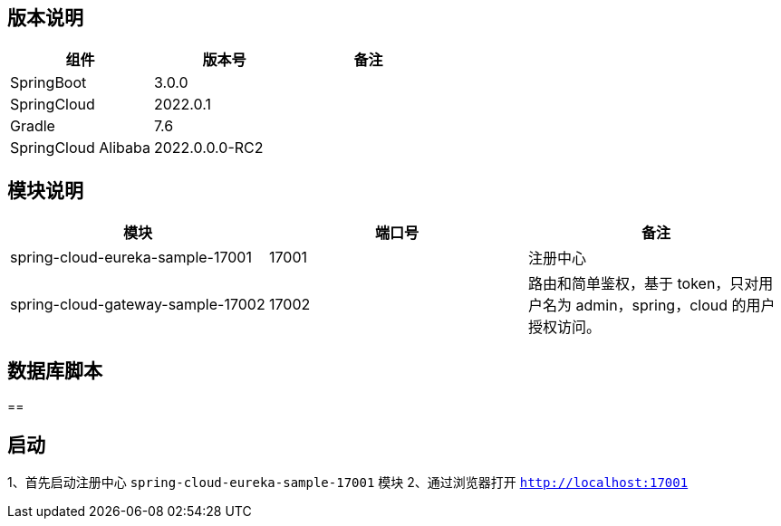 == 版本说明


|===
|组件 |版本号 |备注

| SpringBoot
| 3.0.0
|

| SpringCloud
| 2022.0.1
|

| Gradle
| 7.6
|

| SpringCloud Alibaba
| 2022.0.0.0-RC2
|
|===


== 模块说明

|===
|模块 |端口号 |备注

| spring-cloud-eureka-sample-17001
| 17001
| 注册中心

| spring-cloud-gateway-sample-17002
| 17002
| 路由和简单鉴权，基于 token，只对用户名为 admin，spring，cloud 的用户授权访问。
|===

== 数据库脚本

==

== 启动

1、首先启动注册中心 `spring-cloud-eureka-sample-17001` 模块
2、通过浏览器打开 `http://localhost:17001`


//
// |      |   版本号   |  备注    |
// | ---- | ---- | ---- |
// |  SpringBoot    | 2.1.6.RELEASE     |      |
// |  SpringCloud    | Greenwich.SR1     |      |
// |  Gradle    |   5.4.1   |      |
// | SpringCloud Alibaba | 0.9.1.BUILD-SNAPSHOT | |
// | alpha-server | 2.8.5 | |
// | tx-lcn | 5.0.2.RELEASE | |
// | redis | 3.2.100 | |
//
//
// == 模块说明
//
// |      |   端口号   |  备注    |
// | ---- | ---- | ---- |
// | springcloud-api | 无 |  |
// |  enreka    | 19990     |      |
// |  SpringCloud Gateway    | 19995     | 路由和简单鉴权，基于token，只对用户名为admin，spring，cloud的用户授权访问。 |
// |  student-service    |   19991   |      |
// |  course-service    |   19992   |      |
// |  teacher-service    |   19993   |      |
// |  account-service    |   19996   |      |
// |  business-service    |   19997   |      |
// |  order-service    |   19998   |      |
// |  storage-service    |   19999   |      |
// |  txlcn-tm    |   19994   |      |
// | springcloud-oauth | 无 | 请求拦截器,用于微服务之间调用时进行鉴权 |
//
// ## 数据库脚本
//
// 示例中服务所使用的数据库脚本在  ./sql  文件夹下。
//
// [provider1](https://github.com/jiachao23/spring-cloud-sample/blob/master/sql/provider1.sql) : db_course，db_student，db_teacher
//
// [provider2](https://github.com/jiachao23/spring-cloud-sample/blob/master/sql/provider2.sql) : db_coount，db_order，db_storage
//
// **在启动服务前，需要先执行相应的脚本文件创建数据库。**
//
// ## 服务提供者说明
//
// springcloud-provider模块中的子模块 主要结合 txlcn-tm 使用。需要开启 txlcn-tm 分布式事务协调器。
// springcloud-provider2模块中的子模块，主要结合seate使用。
//
// ## 启动
//
// #### 使用 Eureka 作为注册中心启动，通过 txlcn 来进行分布式事务管理。
//
// ##### 1、启动
//
// - 启动 tm 需要安装 redis
//
// - 依次启动 **EurekaServer19990**  , **GatewayApplication1995** , **TMApplication19994** , **CourseProvider19992** , **TeacherProvider19993** , **TeacherProvider19991** 。
//
//
// - 启动TM后，我们在  http://localhost:19994/admin/index.html  可以进行登录，默认密码为 codingapi 。也可以在 application.yml 文件 通过 tx-lcn.manager.admin-key 属性 指定密码。
//
//   ![TM](https://github.com/jiachao23/spring-cloud-sample/blob/master/images/tm.png)
//
// - Eureka注册中心控制台
//
//
//
//
// ##### 2、有关TM控制台的详细信息说明，请参考  https://www.txlcn.org/zh-cn/docs/manageradmin.html
//
// ##### 3、关于TM使用的注意事项：
//
// - 关于application.yml配置文件不生效。
//
//   我们需要在路径下配置一个空的application.properties文件
//
// - 报错：attempts to join the non-existent transaction group.
//
//   发起方事务传播不能设置为 `DTXPropagation.SUPPORTS`
//
// -  TXC模式定义表的实际主键，示例
//
//   ```java
//   @Component
//   public class MysqlPrimaryKeysProvider implements PrimaryKeysProvider {
//
//       @Override
//       public Map<String, List<String>> provide() {
//           //t_demo 表的回滚主键为 kid字段
//           return Maps.newHashMap("t_demo", Collections.singletonList("kid"));
//       }
//   }
//
//   ```
//
// - 4、接口使用
//
// - 只能通过网关访问，需要先获取token  http://localhost:19995/getToken/admin
//
//
//
// - 然后发送接口前 需要将获取的 token 信息添加到 请求头部 Authorization 字段
//
// - 目前网关提供了两个三个接口。这里只是一个简单的demo，具体的权限配置，需要自己在网关中手动实现。
//
//     添加学生：[http://localhost:19995/provider-student/student/score/add](http://localhost:19995/provider-student/student/score/add)
//
//     获取学生信息：[http://localhost:19995/provider-student/student/score/2](http://localhost:19995/provider-student/student/score/2)
//
//     获取token：[http://localhost:19995/getToken/cloud](http://localhost:19995/getToken/cloud)
//   - 本人接口测试使用的是restlet_client。导出的文件路径在  [SpringCloudDemoApi](https://github.com/jiachao23/spring-cloud-sample/blob/master/json/SpringCloudDemo.json)
//
//
// #### 使用Nacos作为注册中心
//
// - 首先安装 nacos server，详情参考 [Nacos快速开始](https://nacos.io/zh-cn/docs/quick-start.html)
// - 登录 Nacos 管理控制台。[Nacos控制台](http://localhost:8848/nacos/)   帐号密码都为 nacos 。
// - 创建命名空间 。指定名称为 dev。创建成功之后，会生成一个 **命名空间ID**
// - 当您在应用中需要配置指定的 namespace 时，**填入的是命名空间 ID**
// #### 使用Nacos作为配置中心
//
// - 登录 nacos 控制台，在配置列表添加一个配置。添加配置时注意在那个 **命名空间**  下创建的，在引用时需要指定 命名空间才能生效。
//
//   `dataId` 的完整格式如下：
//
//      **${prefix}-${spring.profile.active}.${file-extension}**
//
// - prefix 默认为 spring.application.name 的值，也可以通过配置项spring.cloud.nacos.config.prefix来配置。
//
// - spring.profile.active 即为当前环境对应的 profile。注意：当 spring.profile.active 为空时，对应的连接符 - 也将不存在，dataId 的拼接格式变为：**${prefix}.${file-extension}**
//
// - `file-exetension` 为配置内容的数据格式，可以通过配置项 `spring.cloud.nacos.config.file-extension` 来配置。目前只支持 `properties` 和 `yaml` 类型。
//
// - 通过 Spring Cloud 原生注解 `@RefreshScope` 实现配置自动更新
//
// -
//
//
// == 参考文档
//
// [CodingApi官方文档](https://www.txlcn.org/zh-cn/docs/preface.html)
//
// [Nacos官网](https://nacos.io/zh-cn/index.html)
//
// [Seata官网](https://seata.io/zh-cn/)
//
// [codingAPi](https://www.txlcn.org/zh-cn/index.html)
